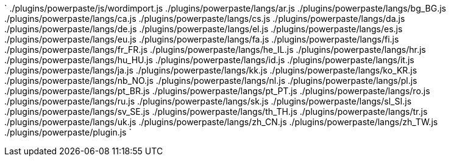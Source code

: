 `
./plugins/powerpaste/js/wordimport.js
./plugins/powerpaste/langs/ar.js
./plugins/powerpaste/langs/bg_BG.js
./plugins/powerpaste/langs/ca.js
./plugins/powerpaste/langs/cs.js
./plugins/powerpaste/langs/da.js
./plugins/powerpaste/langs/de.js
./plugins/powerpaste/langs/el.js
./plugins/powerpaste/langs/es.js
./plugins/powerpaste/langs/eu.js
./plugins/powerpaste/langs/fa.js
./plugins/powerpaste/langs/fi.js
./plugins/powerpaste/langs/fr_FR.js
./plugins/powerpaste/langs/he_IL.js
./plugins/powerpaste/langs/hr.js
./plugins/powerpaste/langs/hu_HU.js
./plugins/powerpaste/langs/id.js
./plugins/powerpaste/langs/it.js
./plugins/powerpaste/langs/ja.js
./plugins/powerpaste/langs/kk.js
./plugins/powerpaste/langs/ko_KR.js
./plugins/powerpaste/langs/nb_NO.js
./plugins/powerpaste/langs/nl.js
./plugins/powerpaste/langs/pl.js
./plugins/powerpaste/langs/pt_BR.js
./plugins/powerpaste/langs/pt_PT.js
./plugins/powerpaste/langs/ro.js
./plugins/powerpaste/langs/ru.js
./plugins/powerpaste/langs/sk.js
./plugins/powerpaste/langs/sl_SI.js
./plugins/powerpaste/langs/sv_SE.js
./plugins/powerpaste/langs/th_TH.js
./plugins/powerpaste/langs/tr.js
./plugins/powerpaste/langs/uk.js
./plugins/powerpaste/langs/zh_CN.js
./plugins/powerpaste/langs/zh_TW.js
./plugins/powerpaste/plugin.js
`
